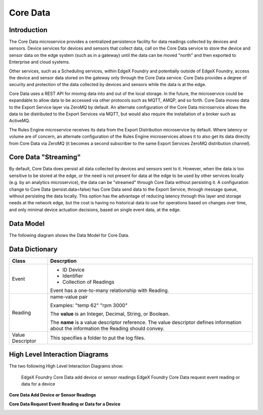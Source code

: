 #########
Core Data
#########

.. image:: EdgeX_CoreData.png

============
Introduction
============

The Core Data microservice provides a centralized persistence facility for data readings collected by devices and sensors. Device services for devices and sensors that collect data, call on the Core Data service to store the device and sensor data on the edge system (such as in a gateway) until the data can be moved "north" and then exported to Enterprise and cloud systems.

Other services, such as a Scheduling services, within EdgeX Foundry and potentially outside of EdgeX Foundry, access the device and sensor data stored on the gateway only through the Core Data service. Core Data provides a degree of security and protection of the data collected by devices and sensors while the data is at the edge.

Core Data uses a REST API for moving data into and out of the local storage.  In the future, the microservice could be expandable to allow data to be accessed via other protocols such as MQTT, AMQP, and so forth. Core Data moves data to the Export Service layer via ZeroMQ by default.  An alternate configuration of the Core Data microservice allows the data to be distributed to the Export Services via MQTT, but would also require the installation of a broker such as ActiveMQ.

The Rules Engine microservice receives its data from the Export Distribution microservice by default.  Where latency or volume are of concern, an alternate configuration of the Rules Engine microservices allows it to also get its data directly from Core Data via ZeroMQ (it becomes a second subscriber to the same Export Services ZeroMQ distribution channel).

=====================
Core Data "Streaming"
=====================

By default, Core Data does persist all data collected by devices and sensors sent to it.  However, when the data is too sensitive to be stored at the edge, or the need is not present for data at the edge to be used by other services locally (e.g. by an analytics microservice), the data can be "streamed" through Core Data without persisting it. A configuration change to Core Data (persist.data=false) has Core Data send data to the Export Service, through message queue, without persisting the data locally. This option has the advantage of reducing latency through this layer and storage needs at the network edge, but the cost is having no historical data to use for operations based on changes over time, and only minimal device actuation decisions, based on single event data, at the edge.

==========
Data Model
==========

The following diagram shows the Data Model for Core Data.

.. image:: EdgeX_CoreDataModel.png

===============
Data Dictionary
===============

+----------------------------------------+---------------------------------------------------------------------------------------------+
|   **Class**                            |   **Descrption**                                                                            |
+========================================+=============================================================================================+
| Event	                                 |* ID Device                                                                                  |
|                                        |* Identifier                                                                                 |
|                                        |* Collection of Readings                                                                     |
|                                        |                                                                                             |
|                                        |Event has a one-to-many relationship with Reading.                                           |
+----------------------------------------+---------------------------------------------------------------------------------------------+
| Reading                                |name-value pair                                                                              |
|                                        |                                                                                             |
|                                        |Examples: "temp 62" "rpm 3000"                                                               |
|                                        |                                                                                             |
|                                        |The **value** is an Integer, Decimal, String, or Boolean.                                    |
|                                        |                                                                                             |
|				         |The **name** is a value descriptor reference. The value descriptor defines information about |
|                                        |the information the Reading should convey.                                                   |
+----------------------------------------+---------------------------------------------------------------------------------------------+
| Value Descriptor                       | This specifies a folder to put the log files.                                               |
+----------------------------------------+---------------------------------------------------------------------------------------------+

===============================
High Level Interaction Diagrams
===============================

The two following High Level Interaction Diagrams show:

    EdgeX Foundry Core Data add device or sensor readings 
    EdgeX Foundry Core Data request event reading or data for a device

**Core Data Add Device or Sensor Readings**

.. image:: EdgeX_CoreDataAddDevice.png

**Core Data Request Event Reading or Data for a Device**

.. image:: EdgeX_CoreDataEventReading.png






